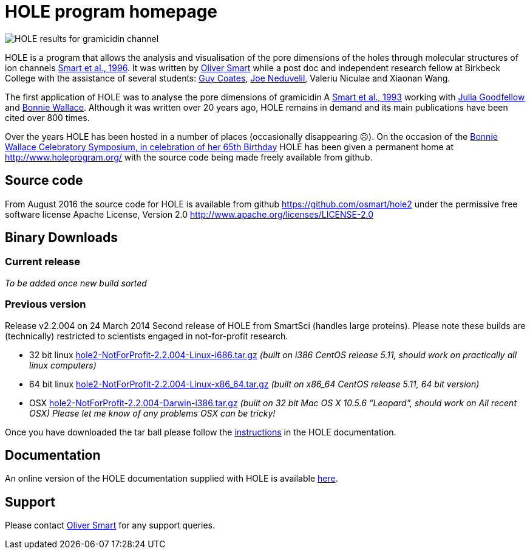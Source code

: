 HOLE program homepage 
=====================

image:HOLE_gramicidin_vmd.png[HOLE results for gramicidin channel]

HOLE is a program that allows the analysis and visualisation of the pore
dimensions of the holes through molecular structures of ion channels 
http://dx.doi.org/10.1016/s0263-7855(97)00009-x[Smart et al., 1996].
It was written by 
http://www.ebi.ac.uk/about/people/oliver-smart[Oliver Smart]
while a post doc and independent 
research fellow at Birkbeck College with the assistance of several
students: 
http://uk.linkedin.com/pub/guy-coates/3/b5b/9b0[Guy Coates],
http://uk.linkedin.com/pub/joe-neduvelil/1/141/594[Joe Neduvelil],
Valeriu Niculae and Xiaonan Wang.

The first application of HOLE was to analyse the pore dimensions of gramicidin A 
http://www.sciencedirect.com/science/article/pii/S0006349593812931[Smart et al., 1993]
working with  
http://uk.linkedin.com/pub/julia-goodfellow/21/14b/17a[Julia Goodfellow] and 
http://people.cryst.bbk.ac.uk/~ubcg25a/[Bonnie Wallace]. 
Although it was written over 20 years ago, HOLE remains in demand and its 
main publications have been cited over 800 times. 

Over the years HOLE has been hosted in a number of places (occasionally disappearing &#9785;).
On the occasion of the 
http://webspace.qmul.ac.uk/rwjanes/Symposium.htm[Bonnie Wallace Celebratory Symposium, in celebration of her 65th Birthday]
HOLE has been given a permanent home at http://www.holeprogram.org/ with the source code being made freely available from
github.

== Source code

From August 2016 the source code for HOLE is available from github https://github.com/osmart/hole2
under the permissive free software license Apache License, Version 2.0 http://www.apache.org/licenses/LICENSE-2.0

== Binary Downloads

=== Current release

_To be added once new build sorted_

=== Previous version 

Release v2.2.004 on 24 March 2014 Second release of HOLE from SmartSci (handles large proteins).  
Please note these builds are (technically) restricted to scientists engaged in not-for-profit research.

* 32 bit linux 
  link:downloads/2.2.004/hole2-NotForProfit-2.2.004-Linux-i686.tar.gz[hole2-NotForProfit-2.2.004-Linux-i686.tar.gz]
  _(built on i386 CentOS release 5.11, should work on practically all linux computers)_
* 64 bit linux 
  link:downloads/2.2.004/hole2-NotForProfit-2.2.004-Linux-i686.tar.gz[hole2-NotForProfit-2.2.004-Linux-x86_64.tar.gz]
 _(built on x86_64 CentOS release 5.11, 64 bit version)_
* OSX 
  link:downloads/2.2.004/hole2-NotForProfit-2.2.004-Darwin-i386.tar.gz[hole2-NotForProfit-2.2.004-Darwin-i386.tar.gz]
  _(built on 32 bit Mac OS X 10.5.6 “Leopard”, should work on All recent OSX) Please let me know of any problems OSX can be tricky!_

Once you have downloaded the tar ball please follow the 
link:doc/index.html#_how_to_setup_hole[instructions] in the HOLE documentation.

== Documentation

An online version of the HOLE documentation supplied with HOLE is available link:doc/index.html[here].

== Support

Please contact http://www.ebi.ac.uk/about/people/oliver-smart[Oliver Smart] for any support queries.

 



